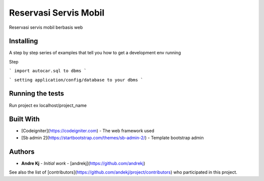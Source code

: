 ###################
Reservasi Servis Mobil
###################

Reservasi servis mobil berbasis web

*******************
Installing
*******************

A step by step series of examples that tell you how to get a development env running

Step

```
import autocar.sql to dbms
```

```
setting application/config/database to your dbms
```

**************************
Running the tests
**************************

Run project ex localhost/project_name

*******************
Built With
*******************

* [Codeigniter](https://codeigniter.com) - The web framework used
* [Sb admin 2](https://startbootstrap.com/themes/sb-admin-2/) - Template bootstrap admin


************
Authors
************

* **Andre Kj** - *Initial work* - [andrekj](https://github.com/andrekj)

See also the list of [contributors](https://github.com/andekj/project/contributors) who participated in this project.

